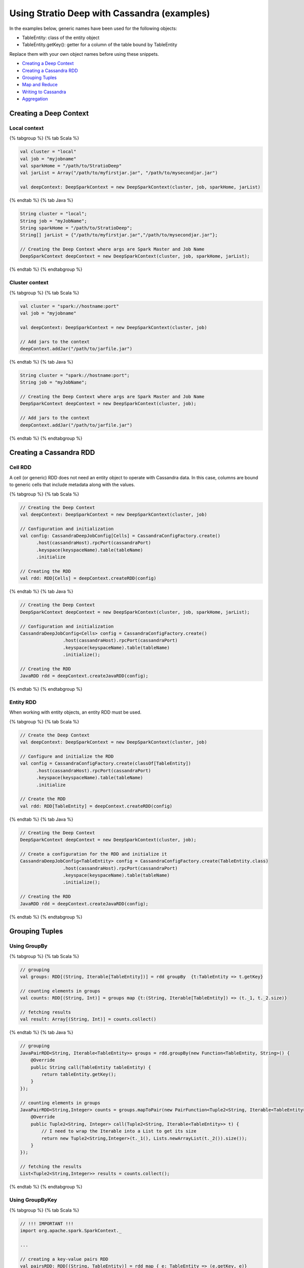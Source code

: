 Using Stratio Deep with Cassandra (examples)
********************************************

In the examples below, generic names have been used for the following
objects:

-  TableEntity: class of the entity object
-  TableEntity.getKey(): getter for a column of the table bound by
   TableEntity

Replace them with your own object names before using these snippets.

-  `Creating a Deep Context <#creating-a-deep-context>`__
-  `Creating a Cassandra RDD <#creating-a-cassandra-rdd>`__
-  `Grouping Tuples <#grouping-tuples>`__
-  `Map and Reduce <#map-and-reduce>`__
-  `Writing to Cassandra <#writing-to-cassandra>`__
-  `Aggregation <#aggregation>`__

Creating a Deep Context
=======================

Local context
-------------

{% tabgroup %} {% tab Scala %}

.. code:: scala

    val cluster = "local"
    val job = "myjobname"
    val sparkHome = "/path/to/StratioDeep"
    val jarList = Array("/path/to/myfirstjar.jar", "/path/to/mysecondjar.jar")

    val deepContext: DeepSparkContext = new DeepSparkContext(cluster, job, sparkHome, jarList)

{% endtab %} {% tab Java %}

.. code:: java

    String cluster = "local";
    String job = "myJobName";
    String sparkHome = "/path/to/StratioDeep";
    String[] jarList = {"/path/to/myfirstjar.jar","/path/to/mysecondjar.jar"};

    // Creating the Deep Context where args are Spark Master and Job Name
    DeepSparkContext deepContext = new DeepSparkContext(cluster, job, sparkHome, jarList);

{% endtab %} {% endtabgroup %}

Cluster context
---------------

{% tabgroup %} {% tab Scala %}

.. code:: scala

    val cluster = "spark://hostname:port"
    val job = "myjobname"

    val deepContext: DeepSparkContext = new DeepSparkContext(cluster, job)

    // Add jars to the context
    deepContext.addJar("/path/to/jarfile.jar")

{% endtab %} {% tab Java %}

.. code:: java

    String cluster = "spark://hostname:port";
    String job = "myJobName";

    // Creating the Deep Context where args are Spark Master and Job Name
    DeepSparkContext deepContext = new DeepSparkContext(cluster, job);

    // Add jars to the context
    deepContext.addJar("/path/to/jarfile.jar")

{% endtab %} {% endtabgroup %}

Creating a Cassandra RDD
========================

Cell RDD
--------

A cell (or generic) RDD does not need an entity object to operate with
Cassandra data. In this case, columns are bound to generic cells that
include metadata along with the values.

{% tabgroup %} {% tab Scala %}

.. code:: scala

    // Creating the Deep Context
    val deepContext: DeepSparkContext = new DeepSparkContext(cluster, job)

    // Configuration and initialization
    val config: CassandraDeepJobConfig[Cells] = CassandraConfigFactory.create()
          .host(cassandraHost).rpcPort(cassandraPort)
          .keyspace(keyspaceName).table(tableName)
          .initialize

    // Creating the RDD
    val rdd: RDD[Cells] = deepContext.createRDD(config)

{% endtab %} {% tab Java %}

.. code:: java

    // Creating the Deep Context
    DeepSparkContext deepContext = new DeepSparkContext(cluster, job, sparkHome, jarList);

    // Configuration and initialization
    CassandraDeepJobConfig<Cells> config = CassandraConfigFactory.create()
                    .host(cassandraHost).rpcPort(cassandraPort)
                    .keyspace(keyspaceName).table(tableName)
                    .initialize();

    // Creating the RDD
    JavaRDD rdd = deepContext.createJavaRDD(config);

{% endtab %} {% endtabgroup %}

Entity RDD
----------

When working with entity objects, an entity RDD must be used.

{% tabgroup %} {% tab Scala %}

.. code:: scala

    // Create the Deep Context
    val deepContext: DeepSparkContext = new DeepSparkContext(cluster, job)

    // Configure and initialize the RDD
    val config = CassandraConfigFactory.create(classOf[TableEntity])
          .host(cassandraHost).rpcPort(cassandraPort)
          .keyspace(keyspaceName).table(tableName)
          .initialize

    // Create the RDD
    val rdd: RDD[TableEntity] = deepContext.createRDD(config)

{% endtab %} {% tab Java %}

.. code:: java

    // Creating the Deep Context
    DeepSparkContext deepContext = new DeepSparkContext(cluster, job);

    // Create a configuration for the RDD and initialize it
    CassandraDeepJobConfig<TableEntity> config = CassandraConfigFactory.create(TableEntity.class)
                    .host(cassandraHost).rpcPort(cassandraPort)
                    .keyspace(keyspaceName).table(tableName)
                    .initialize();

    // Creating the RDD
    JavaRDD rdd = deepContext.createJavaRDD(config);

{% endtab %} {% endtabgroup %}

Grouping Tuples
===============

Using GroupBy
-------------

{% tabgroup %} {% tab Scala %}

.. code:: scala

    // grouping
    val groups: RDD[(String, Iterable[TableEntity])] = rdd groupBy  {t:TableEntity => t.getKey}

    // counting elements in groups
    val counts: RDD[(String, Int)] = groups map {t:(String, Iterable[TableEntity]) => (t._1, t._2.size)} 

    // fetching results
    val result: Array[(String, Int)] = counts.collect()

{% endtab %} {% tab Java %}

.. code:: java

    // grouping
    JavaPairRDD<String, Iterable<TableEntity>> groups = rdd.groupBy(new Function<TableEntity, String>() {
        @Override
        public String call(TableEntity tableEntity) {
            return tableEntity.getKey();
        }
    });

    // counting elements in groups
    JavaPairRDD<String,Integer> counts = groups.mapToPair(new PairFunction<Tuple2<String, Iterable<TableEntity>>, String, Integer>() {
        @Override
        public Tuple2<String, Integer> call(Tuple2<String, Iterable<TableEntity>> t) {
            // I need to wrap the Iterable into a List to get its size
            return new Tuple2<String,Integer>(t._1(), Lists.newArrayList(t._2()).size());
        }
    });

    // fetching the results
    List<Tuple2<String,Integer>> results = counts.collect();

{% endtab %} {% endtabgroup %}

Using GroupByKey
----------------

{% tabgroup %} {% tab Scala %}

.. code:: scala

    // !!! IMPORTANT !!!
    import org.apache.spark.SparkContext._ 

    ...

    // creating a key-value pairs RDD
    val pairsRDD: RDD[(String, TableEntity)] = rdd map { e: TableEntity => (e.getKey, e)}

    // grouping by key
    val groups: RDD[(String, Iterable[TableEntity])] = pairsRDD.groupByKey

    // counting elements in groups
    val counts: RDD[(String, Int)] = groups map {t:(String, Iterable[TableEntity]) => (t._1, t._2.size)}

    // fetching results
    val result: Array[(String, Int)] = counts.collect()

{% endtab %} {% tab Java %}

.. code:: java

    // creating a key-value pairs RDD
    JavaPairRDD<String,TableEntity> pairsRDD = rdd.mapToPair(new PairFunction<TableEntity, String, TableEntity>() {
        @Override
        public Tuple2<String, TableEntity> call(TableEntity t) {
            return new Tuple2<String,TableEntity>(t.getKey(),t);
        }
    });

    // grouping
    JavaPairRDD<String, Iterable<TableEntity>> groups = pairsRDD.groupByKey();

    // counting elements in groups
    JavaPairRDD<String,Integer> counts = groups.mapToPair(new PairFunction<Tuple2<String, Iterable<TableEntity>>, String, Integer>() {
        @Override
        public Tuple2<String, Integer> call(Tuple2<String, Iterable<TableEntity>> t){
            // I need to wrap the Iterable into a List to get its size
            return new Tuple2<String, Integer>(t._1(), Lists.newArrayList(t._2()).size());
        }
    });

    // fetching results
    List<Tuple2<String, Integer>> result = counts.collect();

{% endtab %} {% endtabgroup %}

Map and Reduce
==============

{% tabgroup %} {% tab Scala %}

.. code:: scala

    // Important imports
    import org.apache.spark.SparkContext._
    import com.example.TableEntity

    ...

    // Map stage: Getting key-value pairs from the RDD
    val pairsRDD: RDD[(String, Int)] = rdd map {e:TableEntity => (e.getKey,1)}

    // Reduce stage: counting rows
    val counts: RDD[(String, Int)] = pairsRDD reduceByKey {_ + _}

    // Fetching the results
    val results: Array[(String, Int)] = counts.collect()

{% endtab %} {% tab Java %}

.. code:: java

    // Map stage: Getting key-value pairs from the RDD
    JavaPairRDD<String, Integer> pairsRDD = rdd.mapToPair(new PairFunction<TableEntity, String, Integer>() {
        @Override
        public Tuple2<String, Integer> call(TableEntity t){
            return new Tuple2<String,Integer>(t.getKey(), 1);
        }
    });

    // Reduce stage: counting rows
    JavaPairRDD<String, Integer> counts = pairsRDD.reduceByKey(new Function2<Integer, Integer, Integer>() {
        @Override
        public Integer call(Integer a, Integer b) {
            return a + b;
        }
    });

    // Fetching the results
    List<Tuple2<String,Integer>> results = counts.collect();

{% endtab %} {% endtabgroup %}

Writing to Cassandra
====================

Writing a Cell RDD
------------------

{% tabgroup %} {% tab Scala %}

.. code:: scala

    // --- INPUT RDD
    val inputConfig = CassandraConfigFactory.create()
          .host(cCassandraHost).rpcPort(cassandraPort)
          .keyspace(inputKeyspaceName).table(inputTableName)
          .initialize
    val inputRDD: RDD[Cells] = deepContext.createRDD(inputConfig)

    val pairRDD: RDD[(String, Cells)] = inputRDD map {
        c:Cells => (c.getCellByName("columnName").getCellValue.asInstanceOf[String], c)
    }

    val numPerKey: RDD[(String, Integer)] = pairRDD.groupByKey
        .map { t:(String, Iterable[Cells]) => (t._1, t._2.size)}

    // --- OUTPUT RDD
     val outputConfig = CassandraConfigFactory.createWriteConfig()
          .host(cassandraHost)rpcPort(cassandraPort)
          .keyspace(outputKeyspaceName).table(outputTableName)
          .createTableOnWrite(true)
          .initialize
          
    val outputRDD: RDD[Cells] = numPerKey map {
          t: (String, Integer) =>
            val c1 = CassandraCell.create("primaryKeyColumnName", t._1, true, false);
            val c2 = CassandraCell.create("otherColumnName", t._2);
            new Cells(outputKeyspaceName, c1, c2)
        }

    // Write to Cassandra
    DeepSparkContext.saveRDD(outputRDD, outputConfig)

{% endtab %} {% tab Java %}

.. code:: java

    // --- INPUT RDD
    CassandraDeepJobConfig<Cells> inputConfig = CassandraConfigFactory.create()
                    .host(cassandraHost).rpcPort(cassandraPort)
                    .keyspace(keyspaceName).table(inputTableName)
                    .initialize();

    JavaRDD<Cells> inputRDD = deepContext.createJavaRDD(inputConfig);

    JavaPairRDD<String,Cells> pairRDD = inputRDD.mapToPair(new PairFunction<Cells,String,Cells>() {
        @Override
        public Tuple2<String,Cells> call(Cells c) {
            return new Tuple2<String, Cells>((String) c.getCellByName("columnName")
                .getCellValue(),c);
        }
    });

    JavaPairRDD<String,Integer> numPerKey = pairRDD.groupByKey()
            .mapToPair(new PairFunction<Tuple2<String, Iterable<Cells>>, String, Integer>() {
                @Override
                public Tuple2<String, Integer> call(Tuple2<String, Iterable<Cells>> t){
                    // I need to wrap the Iterable into a List to get its size
                    return new Tuple2<String, Integer>(t._1(), Lists.newArrayList(t._2()).size());
                }
            });

    // --- OUTPUT RDD
    CassandraDeepJobConfig<Cells> outputConfig = CassandraConfigFactory.createWriteConfig()
                    .host(cassandraHost).rpcPort(cassandraPort)
                    .keyspace(keyspaceName).table(outputTableName)
                    .createTableOnWrite(true)
                    .initialize();

    JavaRDD<Cells> outputRDD = numPerKey.map(new Function<Tuple2<String, Integer>, Cells>() {
        @Override
        public Cells call(Tuple2<String, Integer> t) {
            Cell c1 = Cell.create("primaryKeyColumnName",t._1(),true,false);
            Cell c2 = Cell.create("otherColumn",t._2());
            return new Cells(c1, c2);
        }
    });

    // Write to Cassandra
    deepContext.saveRDD(outputRDD.rdd(), outputConfig);

{% endtab %} {% endtabgroup %}

Writing an Entity RDD
---------------------

{% tabgroup %} {% tab Scala %}

.. code:: scala

    // --- INPUT RDD
    val inputConfig = CassandraConfigFactory.create(classOf[PageEntity])
          .host(cassandraHost).rpcPort(cassandraPort)
          .keyspace(inputKeyspaceName).table(inputTableName)
          .initialize
    val inputRDD: RDD[InputTableEntity] = deepContext.createRDD(inputConfig)

    val pairRDD: RDD[(String, InputTableEntity)] = inputRDD map {e:IntputTableEntity => (e.getKey, e)}

    val numPerKey: RDD[(String, Int)] = pairRDD.groupByKey
        .map { t:(String, Iterable[InputTableEntity]) => (t._1, t._2.size)}

    // --- OUTPUT RDD
    val outputConfig = CassandraConfigFactory.createWriteConfig(classOf[OutputTableEntity])
          .host(cassandraHost).rpcPort(cassandraPort)
          .keyspace(outputKeyspaceName).table(outputTableName)
          .createTableOnWrite(true)
          .initialize

    val outputRDD: RDD[OutputTableEntity] = numPerKey map { t: (String, Int) => 
        new OutputTableEntity(t._1, t._2);
    }

    // Write to Cassandra
    DeepSparkContext.saveRDD(outputRDD, outputConfig)

{% endtab %} {% tab Java %}

.. code:: java

    // --- INPUT RDD
    CassandraDeepJobConfig<InputEntity> inputConfig = CassandraConfigFactory.create(InputEntity.class)
                    .host(cassandraHost).rpcPort(cassandraPort)
                    .keyspace(keyspaceName).table(inputTableName)
                    .initialize();

    JavaRDD<InputEntity> inputRDD = deepContext.createJavaRDD(inputConfig);

    JavaPairRDD<String,InputEntity> pairRDD = inputRDD.mapToPair(new PairFunction<InputEntity,String,InputEntity>() {
        @Override
        public Tuple2<String,InputEntity> call(InputEntity e){
            return new Tuple2<String, InputEntity>(e.getKey(),e);
        }
    });

    JavaPairRDD<String,Integer> numPerKey = pairRDD.groupByKey()
            .mapToPair(new PairFunction<Tuple2<String, Iterable<InputEntity>>, String, Integer>() {
                @Override
                public Tuple2<String, Integer> call(Tuple2<String, Iterable<InputEntity>> t) {
                    // I need to wrap the Iterable into a List to get its size
                    return new Tuple2<String, Integer>(t._1(), Lists.newArrayList(t._2()).size());
                }
            });

    // --- OUTPUT RDD
    CassandraDeepJobConfig<OutputEntity> outputConfig = CassandraConfigFactory.createWriteConfig(OutputEntity.class)
                    .host(cassandraHost).rpcPort(cassandraPort)
                    .keyspace(keyspaceName).table(outputTableName)
                    .createTableOnWrite(true)
                    .initialize();

    JavaRDD<OutputEntity> outputRDD = numPerKey.map(new Function<Tuple2<String, Integer>, OutputEntity>() {
        @Override
        public OutputEntity call(Tuple2<String, Integer> t) throws Exception {
            OutputEntity e = new OutputEntity();
            e.setKey(t._1());
            e.setValue(t._2());
            return e;
        }
    });

    // Write to Cassandra
    deepContext.saveRDD(outputRDD.rdd(), outputConfig);

{% endtab %} {% endtabgroup %}

Aggregation
===========

{% tabgroup %} {% tab Scala %}

.. code:: scala

    // grouping to get key-value pairs
    val groups: RDD[(String,Int)] = rdd groupBy  {t:TableEntity => t.getKey}
        .map {t:(String, Iterable[TableEntity]) => (t._1, t._2.size)}

    // aggregating
    val (sumOfX, n, sumOfSquares): (Int,Int,Double) = groups.aggregate(0:Int,0:Int,0:Double)({
        (n:(Int,Int,Double), t:(String,Int)) =>
            (n._1 + t._2, n._2 + 1, n._3 + pow(t._2, 2))
    },{ (u:(Int,Int,Double), v:(Int,Int,Double)) =>
        (u._1 + v._1, u._2 + v._2, u._3 + v._3)
    })

    // computing stats
    val avg: Double = sumOfX.toDouble / n.toDouble
    val variance: Double = (sumOfSquares.toDouble / n.toDouble) - pow(avg,2)
    val stddev: Double = sqrt(variance)

{% endtab %} {% tab Java %}

.. code:: java

    // grouping to get key-value pairs
    JavaPairRDD<String,Integer> groups = rdd.groupBy(new Function<TableEntity, String>() {
        @Override
        public String call(TableEntity tableEntity) throws Exception {
            return tableEntity.getKey();
        }
    }).mapToPair(new PairFunction<Tuple2<String, Iterable<TableEntity>>, String, Integer>() {
        @Override
        public Tuple2<String, Integer> call(Tuple2<String, Iterable<TableEntity>> t) throws Exception {
            return new Tuple2<String, Integer>(t._1(), Lists.newArrayList(t._2()).size());
        }
    });

    // aggregating
    Double zero = new Double(0);
    Tuple3<Double, Double, Double> initValues = new Tuple3<Double, Double, Double>(zero,zero,zero);
    Tuple3<Double, Double, Double> results = groups.aggregate(initValues,
            new Function2<Tuple3<Double, Double, Double>, Tuple2<String, Integer>, Tuple3<Double, Double, Double>>() {
                @Override
                public Tuple3<Double, Double, Double> call(Tuple3<Double, Double, Double> n, Tuple2<String, Integer> t) throws Exception {
                    Double sumOfX = n._1() + t._2();
                    Double numOfX = n._2() + 1;
                    Double sumOfSquares = n._3() + Math.pow(t._2(),2);
                    return new Tuple3<Double, Double, Double>(sumOfX, numOfX, sumOfSquares);
                }
            }, new Function2<Tuple3<Double, Double, Double>, Tuple3<Double, Double, Double>, Tuple3<Double, Double, Double>>() {
                @Override
                public Tuple3<Double, Double, Double> call(Tuple3<Double, Double, Double> a, Tuple3<Double, Double, Double> b) throws Exception {
                    Double sumOfX = a._1() + b._1();
                    Double numOfX = a._2() + b._2();
                    Double sumOfSquares = a._3() + b._3();
                    return new Tuple3<Double, Double, Double>(sumOfX,numOfX, sumOfSquares);
                }
            }
    );

    // computing stats
    Double sumOfX = results._1();
    Double numOfX = results._2();
    Double sumOfSquares = results._3();

    Double avg = sumOfX / numOfX;
    Double variance = (sumOfSquares / numOfX) - Math.pow(avg,2);
    Double stddev = Math.sqrt(variance);

{% endtab %} {% endtabgroup %}
